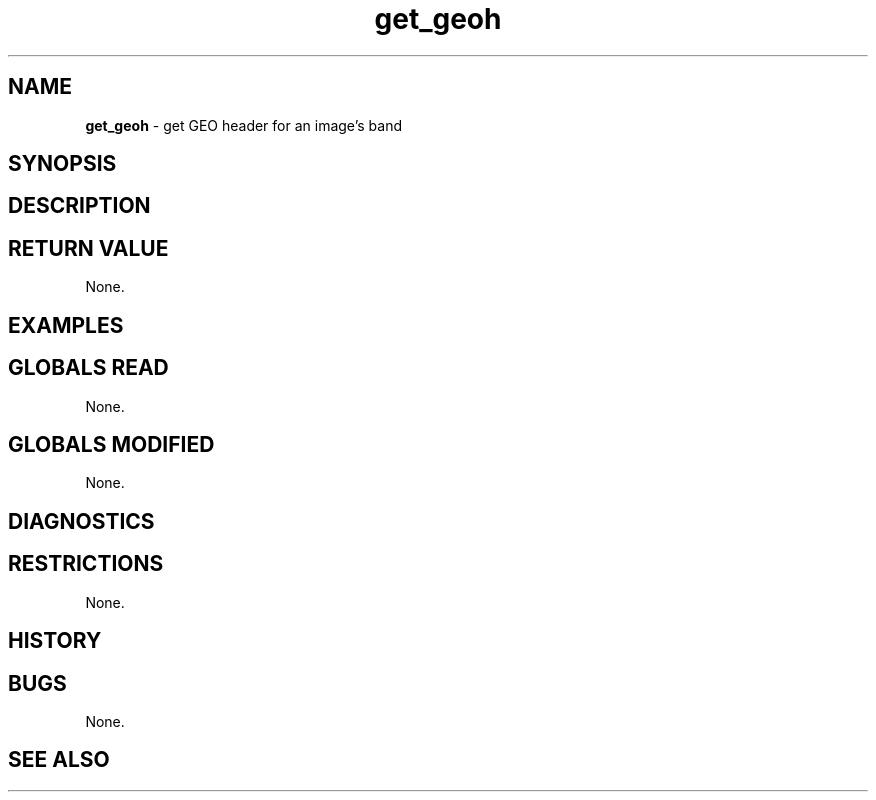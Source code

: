 .TH "get_geoh" "3" "5 November 2015" "IPW v2" "IPW Library Functions"
.SH NAME
.PP
\fBget_geoh\fP - get GEO header for an image's band
.SH SYNOPSIS
.SH DESCRIPTION
.SH RETURN VALUE
.PP
None.
.SH EXAMPLES
.SH GLOBALS READ
.PP
None.
.SH GLOBALS MODIFIED
.PP
None.
.SH DIAGNOSTICS
.SH RESTRICTIONS
.PP
None.
.SH HISTORY
.SH BUGS
.PP
None.
.SH SEE ALSO
